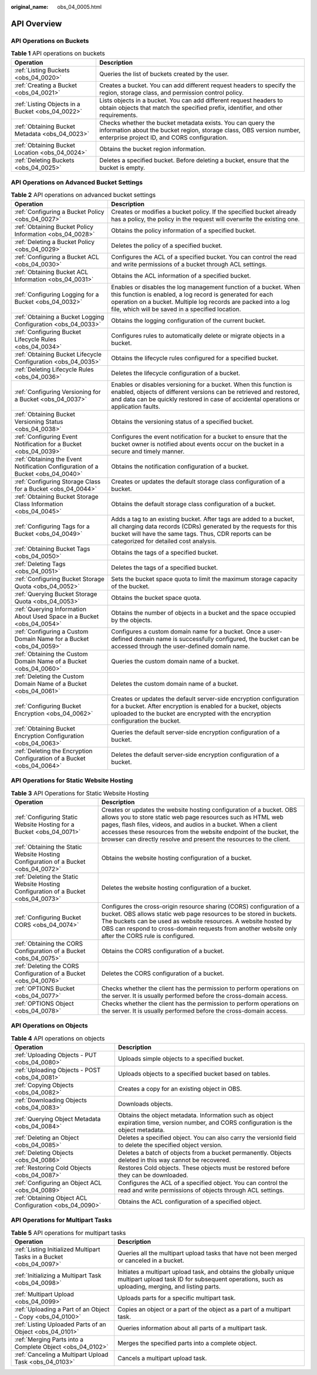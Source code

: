 :original_name: obs_04_0005.html

.. _obs_04_0005:

API Overview
============

API Operations on Buckets
-------------------------

.. table:: **Table 1** API operations on buckets

   +--------------------------------------------------+-------------------------------------------------------------------------------------------------------------------------------------------------------------------------------------+
   | Operation                                        | Description                                                                                                                                                                         |
   +==================================================+=====================================================================================================================================================================================+
   | :ref:`Listing Buckets <obs_04_0020>`             | Queries the list of buckets created by the user.                                                                                                                                    |
   +--------------------------------------------------+-------------------------------------------------------------------------------------------------------------------------------------------------------------------------------------+
   | :ref:`Creating a Bucket <obs_04_0021>`           | Creates a bucket. You can add different request headers to specify the region, storage class, and permission control policy.                                                        |
   +--------------------------------------------------+-------------------------------------------------------------------------------------------------------------------------------------------------------------------------------------+
   | :ref:`Listing Objects in a Bucket <obs_04_0022>` | Lists objects in a bucket. You can add different request headers to obtain objects that match the specified prefix, identifier, and other requirements.                             |
   +--------------------------------------------------+-------------------------------------------------------------------------------------------------------------------------------------------------------------------------------------+
   | :ref:`Obtaining Bucket Metadata <obs_04_0023>`   | Checks whether the bucket metadata exists. You can query the information about the bucket region, storage class, OBS version number, enterprise project ID, and CORS configuration. |
   +--------------------------------------------------+-------------------------------------------------------------------------------------------------------------------------------------------------------------------------------------+
   | :ref:`Obtaining Bucket Location <obs_04_0024>`   | Obtains the bucket region information.                                                                                                                                              |
   +--------------------------------------------------+-------------------------------------------------------------------------------------------------------------------------------------------------------------------------------------+
   | :ref:`Deleting Buckets <obs_04_0025>`            | Deletes a specified bucket. Before deleting a bucket, ensure that the bucket is empty.                                                                                              |
   +--------------------------------------------------+-------------------------------------------------------------------------------------------------------------------------------------------------------------------------------------+

API Operations on Advanced Bucket Settings
------------------------------------------

.. table:: **Table 2** API operations on advanced bucket settings

   +---------------------------------------------------------------------------------+-----------------------------------------------------------------------------------------------------------------------------------------------------------------------------------------------------------------------------------------------------+
   | Operation                                                                       | Description                                                                                                                                                                                                                                         |
   +=================================================================================+=====================================================================================================================================================================================================================================================+
   | :ref:`Configuring a Bucket Policy <obs_04_0027>`                                | Creates or modifies a bucket policy. If the specified bucket already has a policy, the policy in the request will overwrite the existing one.                                                                                                       |
   +---------------------------------------------------------------------------------+-----------------------------------------------------------------------------------------------------------------------------------------------------------------------------------------------------------------------------------------------------+
   | :ref:`Obtaining Bucket Policy Information <obs_04_0028>`                        | Obtains the policy information of a specified bucket.                                                                                                                                                                                               |
   +---------------------------------------------------------------------------------+-----------------------------------------------------------------------------------------------------------------------------------------------------------------------------------------------------------------------------------------------------+
   | :ref:`Deleting a Bucket Policy <obs_04_0029>`                                   | Deletes the policy of a specified bucket.                                                                                                                                                                                                           |
   +---------------------------------------------------------------------------------+-----------------------------------------------------------------------------------------------------------------------------------------------------------------------------------------------------------------------------------------------------+
   | :ref:`Configuring a Bucket ACL <obs_04_0030>`                                   | Configures the ACL of a specified bucket. You can control the read and write permissions of a bucket through ACL settings.                                                                                                                          |
   +---------------------------------------------------------------------------------+-----------------------------------------------------------------------------------------------------------------------------------------------------------------------------------------------------------------------------------------------------+
   | :ref:`Obtaining Bucket ACL Information <obs_04_0031>`                           | Obtains the ACL information of a specified bucket.                                                                                                                                                                                                  |
   +---------------------------------------------------------------------------------+-----------------------------------------------------------------------------------------------------------------------------------------------------------------------------------------------------------------------------------------------------+
   | :ref:`Configuring Logging for a Bucket <obs_04_0032>`                           | Enables or disables the log management function of a bucket. When this function is enabled, a log record is generated for each operation on a bucket. Multiple log records are packed into a log file, which will be saved in a specified location. |
   +---------------------------------------------------------------------------------+-----------------------------------------------------------------------------------------------------------------------------------------------------------------------------------------------------------------------------------------------------+
   | :ref:`Obtaining a Bucket Logging Configuration <obs_04_0033>`                   | Obtains the logging configuration of the current bucket.                                                                                                                                                                                            |
   +---------------------------------------------------------------------------------+-----------------------------------------------------------------------------------------------------------------------------------------------------------------------------------------------------------------------------------------------------+
   | :ref:`Configuring Bucket Lifecycle Rules <obs_04_0034>`                         | Configures rules to automatically delete or migrate objects in a bucket.                                                                                                                                                                            |
   +---------------------------------------------------------------------------------+-----------------------------------------------------------------------------------------------------------------------------------------------------------------------------------------------------------------------------------------------------+
   | :ref:`Obtaining Bucket Lifecycle Configuration <obs_04_0035>`                   | Obtains the lifecycle rules configured for a specified bucket.                                                                                                                                                                                      |
   +---------------------------------------------------------------------------------+-----------------------------------------------------------------------------------------------------------------------------------------------------------------------------------------------------------------------------------------------------+
   | :ref:`Deleting Lifecycle Rules <obs_04_0036>`                                   | Deletes the lifecycle configuration of a bucket.                                                                                                                                                                                                    |
   +---------------------------------------------------------------------------------+-----------------------------------------------------------------------------------------------------------------------------------------------------------------------------------------------------------------------------------------------------+
   | :ref:`Configuring Versioning for a Bucket <obs_04_0037>`                        | Enables or disables versioning for a bucket. When this function is enabled, objects of different versions can be retrieved and restored, and data can be quickly restored in case of accidental operations or application faults.                   |
   +---------------------------------------------------------------------------------+-----------------------------------------------------------------------------------------------------------------------------------------------------------------------------------------------------------------------------------------------------+
   | :ref:`Obtaining Bucket Versioning Status <obs_04_0038>`                         | Obtains the versioning status of a specified bucket.                                                                                                                                                                                                |
   +---------------------------------------------------------------------------------+-----------------------------------------------------------------------------------------------------------------------------------------------------------------------------------------------------------------------------------------------------+
   | :ref:`Configuring Event Notification for a Bucket <obs_04_0039>`                | Configures the event notification for a bucket to ensure that the bucket owner is notified about events occur on the bucket in a secure and timely manner.                                                                                          |
   +---------------------------------------------------------------------------------+-----------------------------------------------------------------------------------------------------------------------------------------------------------------------------------------------------------------------------------------------------+
   | :ref:`Obtaining the Event Notification Configuration of a Bucket <obs_04_0040>` | Obtains the notification configuration of a bucket.                                                                                                                                                                                                 |
   +---------------------------------------------------------------------------------+-----------------------------------------------------------------------------------------------------------------------------------------------------------------------------------------------------------------------------------------------------+
   | :ref:`Configuring Storage Class for a Bucket <obs_04_0044>`                     | Creates or updates the default storage class configuration of a bucket.                                                                                                                                                                             |
   +---------------------------------------------------------------------------------+-----------------------------------------------------------------------------------------------------------------------------------------------------------------------------------------------------------------------------------------------------+
   | :ref:`Obtaining Bucket Storage Class Information <obs_04_0045>`                 | Obtains the default storage class configuration of a bucket.                                                                                                                                                                                        |
   +---------------------------------------------------------------------------------+-----------------------------------------------------------------------------------------------------------------------------------------------------------------------------------------------------------------------------------------------------+
   | :ref:`Configuring Tags for a Bucket <obs_04_0049>`                              | Adds a tag to an existing bucket. After tags are added to a bucket, all charging data records (CDRs) generated by the requests for this bucket will have the same tags. Thus, CDR reports can be categorized for detailed cost analysis.            |
   +---------------------------------------------------------------------------------+-----------------------------------------------------------------------------------------------------------------------------------------------------------------------------------------------------------------------------------------------------+
   | :ref:`Obtaining Bucket Tags <obs_04_0050>`                                      | Obtains the tags of a specified bucket.                                                                                                                                                                                                             |
   +---------------------------------------------------------------------------------+-----------------------------------------------------------------------------------------------------------------------------------------------------------------------------------------------------------------------------------------------------+
   | :ref:`Deleting Tags <obs_04_0051>`                                              | Deletes the tags of a specified bucket.                                                                                                                                                                                                             |
   +---------------------------------------------------------------------------------+-----------------------------------------------------------------------------------------------------------------------------------------------------------------------------------------------------------------------------------------------------+
   | :ref:`Configuring Bucket Storage Quota <obs_04_0052>`                           | Sets the bucket space quota to limit the maximum storage capacity of the bucket.                                                                                                                                                                    |
   +---------------------------------------------------------------------------------+-----------------------------------------------------------------------------------------------------------------------------------------------------------------------------------------------------------------------------------------------------+
   | :ref:`Querying Bucket Storage Quota <obs_04_0053>`                              | Obtains the bucket space quota.                                                                                                                                                                                                                     |
   +---------------------------------------------------------------------------------+-----------------------------------------------------------------------------------------------------------------------------------------------------------------------------------------------------------------------------------------------------+
   | :ref:`Querying Information About Used Space in a Bucket <obs_04_0054>`          | Obtains the number of objects in a bucket and the space occupied by the objects.                                                                                                                                                                    |
   +---------------------------------------------------------------------------------+-----------------------------------------------------------------------------------------------------------------------------------------------------------------------------------------------------------------------------------------------------+
   | :ref:`Configuring a Custom Domain Name for a Bucket <obs_04_0059>`              | Configures a custom domain name for a bucket. Once a user-defined domain name is successfully configured, the bucket can be accessed through the user-defined domain name.                                                                          |
   +---------------------------------------------------------------------------------+-----------------------------------------------------------------------------------------------------------------------------------------------------------------------------------------------------------------------------------------------------+
   | :ref:`Obtaining the Custom Domain Name of a Bucket <obs_04_0060>`               | Queries the custom domain name of a bucket.                                                                                                                                                                                                         |
   +---------------------------------------------------------------------------------+-----------------------------------------------------------------------------------------------------------------------------------------------------------------------------------------------------------------------------------------------------+
   | :ref:`Deleting the Custom Domain Name of a Bucket <obs_04_0061>`                | Deletes the custom domain name of a bucket.                                                                                                                                                                                                         |
   +---------------------------------------------------------------------------------+-----------------------------------------------------------------------------------------------------------------------------------------------------------------------------------------------------------------------------------------------------+
   | :ref:`Configuring Bucket Encryption <obs_04_0062>`                              | Creates or updates the default server-side encryption configuration for a bucket. After encryption is enabled for a bucket, objects uploaded to the bucket are encrypted with the encryption configuration the bucket.                              |
   +---------------------------------------------------------------------------------+-----------------------------------------------------------------------------------------------------------------------------------------------------------------------------------------------------------------------------------------------------+
   | :ref:`Obtaining Bucket Encryption Configuration <obs_04_0063>`                  | Queries the default server-side encryption configuration of a bucket.                                                                                                                                                                               |
   +---------------------------------------------------------------------------------+-----------------------------------------------------------------------------------------------------------------------------------------------------------------------------------------------------------------------------------------------------+
   | :ref:`Deleting the Encryption Configuration of a Bucket <obs_04_0064>`          | Deletes the default server-side encryption configuration of a bucket.                                                                                                                                                                               |
   +---------------------------------------------------------------------------------+-----------------------------------------------------------------------------------------------------------------------------------------------------------------------------------------------------------------------------------------------------+

API Operations for Static Website Hosting
-----------------------------------------

.. table:: **Table 3** API Operations for Static Website Hosting

   +-------------------------------------------------------------------------------------+----------------------------------------------------------------------------------------------------------------------------------------------------------------------------------------------------------------------------------------------------------------------------------------------------------------------------------------------------+
   | Operation                                                                           | Description                                                                                                                                                                                                                                                                                                                                        |
   +=====================================================================================+====================================================================================================================================================================================================================================================================================================================================================+
   | :ref:`Configuring Static Website Hosting for a Bucket <obs_04_0071>`                | Creates or updates the website hosting configuration of a bucket. OBS allows you to store static web page resources such as HTML web pages, flash files, videos, and audios in a bucket. When a client accesses these resources from the website endpoint of the bucket, the browser can directly resolve and present the resources to the client. |
   +-------------------------------------------------------------------------------------+----------------------------------------------------------------------------------------------------------------------------------------------------------------------------------------------------------------------------------------------------------------------------------------------------------------------------------------------------+
   | :ref:`Obtaining the Static Website Hosting Configuration of a Bucket <obs_04_0072>` | Obtains the website hosting configuration of a bucket.                                                                                                                                                                                                                                                                                             |
   +-------------------------------------------------------------------------------------+----------------------------------------------------------------------------------------------------------------------------------------------------------------------------------------------------------------------------------------------------------------------------------------------------------------------------------------------------+
   | :ref:`Deleting the Static Website Hosting Configuration of a Bucket <obs_04_0073>`  | Deletes the website hosting configuration of a bucket.                                                                                                                                                                                                                                                                                             |
   +-------------------------------------------------------------------------------------+----------------------------------------------------------------------------------------------------------------------------------------------------------------------------------------------------------------------------------------------------------------------------------------------------------------------------------------------------+
   | :ref:`Configuring Bucket CORS <obs_04_0074>`                                        | Configures the cross-origin resource sharing (CORS) configuration of a bucket. OBS allows static web page resources to be stored in buckets. The buckets can be used as website resources. A website hosted by OBS can respond to cross-domain requests from another website only after the CORS rule is configured.                               |
   +-------------------------------------------------------------------------------------+----------------------------------------------------------------------------------------------------------------------------------------------------------------------------------------------------------------------------------------------------------------------------------------------------------------------------------------------------+
   | :ref:`Obtaining the CORS Configuration of a Bucket <obs_04_0075>`                   | Obtains the CORS configuration of a bucket.                                                                                                                                                                                                                                                                                                        |
   +-------------------------------------------------------------------------------------+----------------------------------------------------------------------------------------------------------------------------------------------------------------------------------------------------------------------------------------------------------------------------------------------------------------------------------------------------+
   | :ref:`Deleting the CORS Configuration of a Bucket <obs_04_0076>`                    | Deletes the CORS configuration of a bucket.                                                                                                                                                                                                                                                                                                        |
   +-------------------------------------------------------------------------------------+----------------------------------------------------------------------------------------------------------------------------------------------------------------------------------------------------------------------------------------------------------------------------------------------------------------------------------------------------+
   | :ref:`OPTIONS Bucket <obs_04_0077>`                                                 | Checks whether the client has the permission to perform operations on the server. It is usually performed before the cross-domain access.                                                                                                                                                                                                          |
   +-------------------------------------------------------------------------------------+----------------------------------------------------------------------------------------------------------------------------------------------------------------------------------------------------------------------------------------------------------------------------------------------------------------------------------------------------+
   | :ref:`OPTIONS Object <obs_04_0078>`                                                 | Checks whether the client has the permission to perform operations on the server. It is usually performed before the cross-domain access.                                                                                                                                                                                                          |
   +-------------------------------------------------------------------------------------+----------------------------------------------------------------------------------------------------------------------------------------------------------------------------------------------------------------------------------------------------------------------------------------------------------------------------------------------------+

API Operations on Objects
-------------------------

.. table:: **Table 4** API operations on objects

   +---------------------------------------------------------+-----------------------------------------------------------------------------------------------------------------------------------------+
   | Operation                                               | Description                                                                                                                             |
   +=========================================================+=========================================================================================================================================+
   | :ref:`Uploading Objects - PUT <obs_04_0080>`            | Uploads simple objects to a specified bucket.                                                                                           |
   +---------------------------------------------------------+-----------------------------------------------------------------------------------------------------------------------------------------+
   | :ref:`Uploading Objects - POST <obs_04_0081>`           | Uploads objects to a specified bucket based on tables.                                                                                  |
   +---------------------------------------------------------+-----------------------------------------------------------------------------------------------------------------------------------------+
   | :ref:`Copying Objects <obs_04_0082>`                    | Creates a copy for an existing object in OBS.                                                                                           |
   +---------------------------------------------------------+-----------------------------------------------------------------------------------------------------------------------------------------+
   | :ref:`Downloading Objects <obs_04_0083>`                | Downloads objects.                                                                                                                      |
   +---------------------------------------------------------+-----------------------------------------------------------------------------------------------------------------------------------------+
   | :ref:`Querying Object Metadata <obs_04_0084>`           | Obtains the object metadata. Information such as object expiration time, version number, and CORS configuration is the object metadata. |
   +---------------------------------------------------------+-----------------------------------------------------------------------------------------------------------------------------------------+
   | :ref:`Deleting an Object <obs_04_0085>`                 | Deletes a specified object. You can also carry the versionId field to delete the specified object version.                              |
   +---------------------------------------------------------+-----------------------------------------------------------------------------------------------------------------------------------------+
   | :ref:`Deleting Objects <obs_04_0086>`                   | Deletes a batch of objects from a bucket permanently. Objects deleted in this way cannot be recovered.                                  |
   +---------------------------------------------------------+-----------------------------------------------------------------------------------------------------------------------------------------+
   | :ref:`Restoring Cold Objects <obs_04_0087>`             | Restores Cold objects. These objects must be restored before they can be downloaded.                                                    |
   +---------------------------------------------------------+-----------------------------------------------------------------------------------------------------------------------------------------+
   | :ref:`Configuring an Object ACL <obs_04_0089>`          | Configures the ACL of a specified object. You can control the read and write permissions of objects through ACL settings.               |
   +---------------------------------------------------------+-----------------------------------------------------------------------------------------------------------------------------------------+
   | :ref:`Obtaining Object ACL Configuration <obs_04_0090>` | Obtains the ACL configuration of a specified object.                                                                                    |
   +---------------------------------------------------------+-----------------------------------------------------------------------------------------------------------------------------------------+

API Operations for Multipart Tasks
----------------------------------

.. table:: **Table 5** API operations for multipart tasks

   +----------------------------------------------------------------------+-----------------------------------------------------------------------------------------------------------------------------------------------------------------------+
   | Operation                                                            | Description                                                                                                                                                           |
   +======================================================================+=======================================================================================================================================================================+
   | :ref:`Listing Initialized Multipart Tasks in a Bucket <obs_04_0097>` | Queries all the multipart upload tasks that have not been merged or canceled in a bucket.                                                                             |
   +----------------------------------------------------------------------+-----------------------------------------------------------------------------------------------------------------------------------------------------------------------+
   | :ref:`Initializing a Multipart Task <obs_04_0098>`                   | Initiates a multipart upload task, and obtains the globally unique multipart upload task ID for subsequent operations, such as uploading, merging, and listing parts. |
   +----------------------------------------------------------------------+-----------------------------------------------------------------------------------------------------------------------------------------------------------------------+
   | :ref:`Multipart Upload <obs_04_0099>`                                | Uploads parts for a specific multipart task.                                                                                                                          |
   +----------------------------------------------------------------------+-----------------------------------------------------------------------------------------------------------------------------------------------------------------------+
   | :ref:`Uploading a Part of an Object - Copy <obs_04_0100>`            | Copies an object or a part of the object as a part of a multipart task.                                                                                               |
   +----------------------------------------------------------------------+-----------------------------------------------------------------------------------------------------------------------------------------------------------------------+
   | :ref:`Listing Uploaded Parts of an Object <obs_04_0101>`             | Queries information about all parts of a multipart task.                                                                                                              |
   +----------------------------------------------------------------------+-----------------------------------------------------------------------------------------------------------------------------------------------------------------------+
   | :ref:`Merging Parts into a Complete Object <obs_04_0102>`            | Merges the specified parts into a complete object.                                                                                                                    |
   +----------------------------------------------------------------------+-----------------------------------------------------------------------------------------------------------------------------------------------------------------------+
   | :ref:`Canceling a Multipart Upload Task <obs_04_0103>`               | Cancels a multipart upload task.                                                                                                                                      |
   +----------------------------------------------------------------------+-----------------------------------------------------------------------------------------------------------------------------------------------------------------------+
